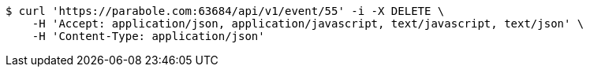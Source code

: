 [source,bash]
----
$ curl 'https://parabole.com:63684/api/v1/event/55' -i -X DELETE \
    -H 'Accept: application/json, application/javascript, text/javascript, text/json' \
    -H 'Content-Type: application/json'
----
